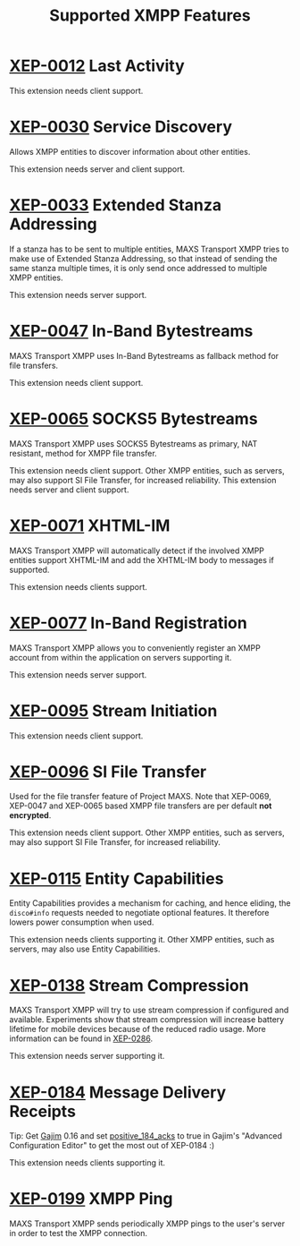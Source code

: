 #+TITLE:        Supported XMPP Features
#+AUTHOR:       Florian Schmaus
#+EMAIL:        flo@geekplace.eu
#+OPTIONS:      H:2 num:nil author:nil toc:nil
#+OPTIONS:      timestamp:nil ^:nil
#+STARTUP:      noindent

* [[http://xmpp.org/extensions/xep-0012.html][XEP-0012]] Last Activity

This extension needs client support.

* [[http://xmpp.org/extensions/xep-0030.html][XEP-0030]] Service Discovery

Allows XMPP entities to discover information about other entities.

This extension needs server and client support.

* [[http://xmpp.org/extensions/xep-0033.html][XEP-0033]] Extended Stanza Addressing

If a stanza has to be sent to multiple entities, MAXS Transport XMPP
tries to make use of Extended Stanza Addressing, so that instead of
sending the same stanza multiple times, it is only send once addressed
to multiple XMPP entities.

This extension needs server support.

* [[http://xmpp.org/extensions/xep-0047.html][XEP-0047]] In-Band Bytestreams

MAXS Transport XMPP uses In-Band Bytestreams as fallback method for
file transfers.

This extension needs client support.

* [[http://xmpp.org/extensions/xep-0065.html][XEP-0065]] SOCKS5 Bytestreams

MAXS Transport XMPP uses SOCKS5 Bytestreams as primary, NAT resistant,
method for XMPP file transfer.

This extension needs client support. Other XMPP entities, such as
servers, may also support SI File Transfer, for increased reliability.
This extension needs server and client support.

* [[http://xmpp.org/extensions/xep-0071.html][XEP-0071]] XHTML-IM

MAXS Transport XMPP will automatically detect if the involved XMPP
entities support XHTML-IM and add the XHTML-IM body to messages if
supported.

This extension needs clients support.

* [[http://xmpp.org/extensions/xep-0077.html][XEP-0077]] In-Band Registration

MAXS Transport XMPP allows you to conveniently register an XMPP
account from within the application on servers supporting it.

This extension needs server support.

* [[http://xmpp.org/extensions/xep-0095.html][XEP-0095]] Stream Initiation

This extension needs client support.

* [[http://xmpp.org/extensions/xep-0096.html][XEP-0096]] SI File Transfer

Used for the file transfer feature of Project MAXS. Note that
XEP-0069, XEP-0047 and XEP-0065 based XMPP file transfers are per
default *not encrypted*.

This extension needs client support. Other XMPP entities, such as
servers, may also support SI File Transfer, for increased reliability.

* [[http://xmpp.org/extensions/xep-0115.html][XEP-0115]] Entity Capabilities

Entity Capabilities provides a mechanism for caching, and hence
eliding, the =disco#info= requests needed to negotiate optional
features. It therefore lowers power consumption when used.

This extension needs clients supporting it. Other XMPP entities, such
as servers, may also use Entity Capabilities.

* [[http://xmpp.org/extensions/xep-0138.html][XEP-0138]] Stream Compression

MAXS Transport XMPP will try to use stream compression if configured
and available. Experiments show that stream compression will increase
battery lifetime for mobile devices because of the reduced radio
usage. More information can be found in [[http://xmpp.org/extensions/xep-0286.html][XEP-0286]].

This extension needs server supporting it.

* [[http://xmpp.org/extensions/xep-0184.html][XEP-0184]] Message Delivery Receipts

Tip: Get [[http://gajim.org][Gajim]] 0.16 and set [[https://trac.gajim.org/ticket/7341][positive_184_acks]] to true in Gajim's
"Advanced Configuration Editor" to get the most out of XEP-0184 :)

This extension needs clients supporting it.

* [[http://xmpp.org/extensions/xep-0199.html][XEP-0199]] XMPP Ping

MAXS Transport XMPP sends periodically XMPP pings to the user's server
in order to test the XMPP connection.
